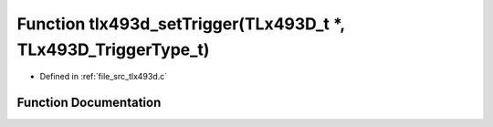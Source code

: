 .. _exhale_function_tlx493d_8c_1a3604a130b5841cba995581b8f4146868:

Function tlx493d_setTrigger(TLx493D_t \*, TLx493D_TriggerType_t)
================================================================

- Defined in :ref:`file_src_tlx493d.c`


Function Documentation
----------------------


.. doxygenfunction:: tlx493d_setTrigger(TLx493D_t *, TLx493D_TriggerType_t)
   :project: XENSIV 3D Magnetic Sensors Arduino Library